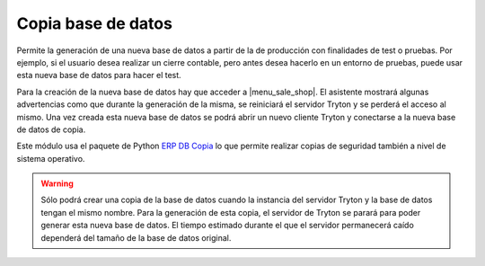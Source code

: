 ===================
Copia base de datos
===================

Permite la generación de una nueva base de datos a partir de la de producción
con finalidades de test o pruebas. Por ejemplo, si el usuario desea realizar un
cierre contable, pero antes desea hacerlo en un entorno de pruebas, puede usar
esta nueva base de datos para hacer el test.

Para la creación de la nueva base de datos hay que acceder a |menu_sale_shop|\ .
El asistente mostrará algunas advertencias como que durante la generación de la
misma, se reiniciará el servidor Tryton y se perderá el acceso al mismo.
Una vez creada esta nueva base de datos se podrá abrir un nuevo cliente Tryton
y conectarse a la nueva base de datos de copia.

.. |menu_sale_shop| tryref:: dbcopy.menu_dbcopy_createdb/complete_name

Este módulo usa el paquete de Python `ERP DB Copia <http://doc.zikzakmedia.com/ErpDbCopy>`_
lo que permite realizar copias de seguridad también a nivel de sistema operativo.

.. warning:: Sólo podrá crear una copia de la base de datos cuando la instancia
             del servidor Tryton y la base de datos tengan el mismo nombre.
             Para la generación de esta copia, el servidor de Tryton se parará
             para poder generar esta nueva base de datos. El tiempo estimado
             durante el que el servidor permanecerá caído dependerá del tamaño
             de la base de datos original.
